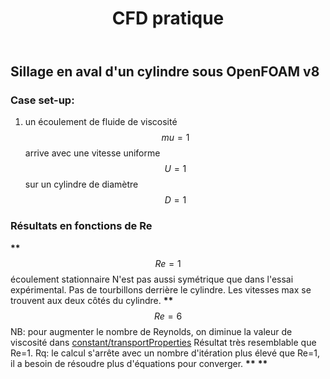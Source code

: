 #+TITLE: CFD pratique

** Sillage en aval d'un cylindre sous *OpenFOAM v8*
*** Case set-up:
**** un écoulement de fluide de viscosité $$mu=1$$ arrive avec une vitesse uniforme $$U=1$$ sur un cylindre de diamètre $$D=1$$
*** Résultats en fonctions de Re
****
$$Re=1$$ écoulement stationnaire
N'est pas aussi symétrique que dans l'essai expérimental. 
Pas de tourbillons derrière le cylindre. 
Les vitesses max se trouvent aux deux côtés du cylindre.
****
$$Re=6$$ NB: pour augmenter le nombre de Reynolds, on diminue la valeur de viscosité dans _constant/transportProperties_
Résultat très resemblable que Re=1.
Rq: le calcul s'arrête avec un nombre d'itération plus élevé que Re=1, il a besoin de résoudre plus d'équations pour converger.
****
****
